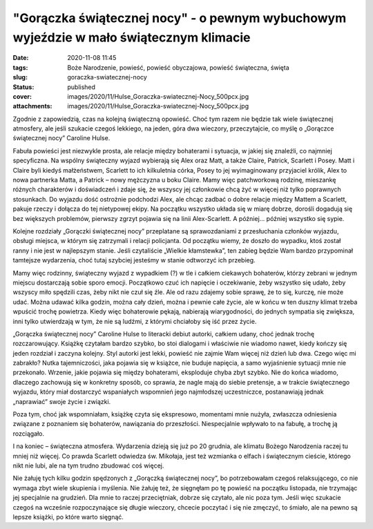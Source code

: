 "Gorączka świątecznej nocy" - o pewnym wybuchowym wyjeździe w mało świątecznym klimacie		
##############################################################################################
:date: 2020-11-08 11:45
:tags: Boże Narodzenie, powieść, powieść obyczajowa, powieść świąteczna, święta
:slug: goraczka-swiatecznej-nocy
:status: published
:cover: images/2020/11/Hulse_Goraczka-swiatecznej-Nocy_500pcx.jpg
:attachments: images/2020/11/Hulse_Goraczka-swiatecznej-Nocy_500pcx.jpg

Zgodnie z zapowiedzią, czas na kolejną świąteczną opowieść. Choć tym razem nie będzie tak wiele świątecznej atmosfery, ale jeśli szukacie czegoś lekkiego, na jeden, góra dwa wieczory, przeczytajcie, co myślę o „Gorączce świątecznej nocy” Caroline Hulse.

Fabuła powieści jest niezwykle prosta, ale relacje między bohaterami i sytuacja, w jakiej się znaleźli, co najmniej specyficzna. Na wspólny świąteczny wyjazd wybierają się Alex oraz Matt, a także Claire, Patrick, Scarlett i Posey. Matt i Claire byli kiedyś małżeństwem, Scarlett to ich kilkuletnia córka, Posey to jej wyimaginowany przyjaciel królik, Alex to nowa partnerka Matta, a Patrick – nowy mężczyzna u boku Claire. Mamy więc patchworkową rodzinę, mieszankę różnych charakterów i doświadczeń i zdaje się, że wszyscy jej członkowie chcą żyć w więcej niż tylko poprawnych stosunkach. Do wyjazdu dość ostrożnie podchodzi Alex, ale chcąc zadbać o dobre relacje między Mattem a Scarlett, pakuje rzeczy i dołącza do tej nietypowej ekipy. Na początku wszystko układa się w miarę dobrze, dorośli dogadują się bez większych problemów, pierwszy zgrzyt pojawia się na linii Alex-Scarlett. A później… później wszystko się sypie.

Kolejne rozdziały „Gorączki świątecznej nocy” przeplatane są sprawozdaniami z przesłuchania członków wyjazdu, obsługi miejsca, w którym się zatrzymali i relacji policjanta. Od początku wiemy, że doszło do wypadku, ktoś został ranny i nie jest w najlepszym stanie. Jeśli czytaliście „Wielkie kłamstewka”, ten zabieg będzie Wam bardzo przypominał tamtejsze wydarzenia, choć tutaj szybciej jesteśmy w stanie odtworzyć ich przebieg.

Mamy więc rodzinny, świąteczny wyjazd z wypadkiem (?) w tle i całkiem ciekawych bohaterów, którzy zebrani w jednym miejscu dostarczają sobie sporo emocji. Początkowo czuć ich napięcie i oczekiwanie, żeby wszystko się udało, żeby wszyscy miło spędzili czas, żeby nikt nie czuł się źle. Ale od razu zdajemy sobie sprawę, że to się, kurczę, nie może udać. Można udawać kilka godzin, można cały dzień, można i pewnie całe życie, ale w końcu w ten duszny klimat trzeba wpuścić trochę powietrza. Kiedy więc bohaterowie pękają, nabierają wiarygodności, do jednych sympatia się zwiększa, inni tylko utwierdzają w tym, że nie są ludźmi, z którymi chciałoby się iść przez życie.

„Gorączka świątecznej nocy” Caroline Hulse to literacki debiut autorki, całkiem udany, choć jednak trochę rozczarowujący. Książkę czytałam bardzo szybko, bo stoi dialogami i właściwie nie wiadomo nawet, kiedy kończy się jeden rozdział i zaczyna kolejny. Styl autorki jest lekki, powieść nie zajmie Wam więcej niż dzień lub dwa. Czego więc mi zabrakło? Nutka tajemniczości, jaka pojawia się w książce, nie buduje napięcia, a samo wyjaśnienie sytuacji mnie nie przekonało. Wrzenie, jakie pojawia się między bohaterami, eksploduje chyba zbyt szybko. Nie do końca wiadomo, dlaczego zachowują się w konkretny sposób, co sprawia, że nagle mają do siebie pretensje, a w trakcie świątecznego wyjazdu, który miał dostarczyć wspaniałych wspomnień jego najmłodszej uczestniczce, postanawiają jednak „naprawiać” swoje życie i związki.

Poza tym, choć jak wspomniałam, książkę czyta się ekspresowo, momentami mnie nużyła, zwłaszcza odniesienia związane z poznaniem się bohaterów, nawiązania do przeszłości. Niespecjalnie wpływało to na fabułę, a trochę ją rozciągało.

I na koniec – świąteczna atmosfera. Wydarzenia dzieją się już po 20 grudnia, ale klimatu Bożego Narodzenia raczej tu mniej niż więcej. Co prawda Scarlett odwiedza św. Mikołaja, jest też wzmianka o elfach i świątecznym cieście, którego nikt nie lubi, ale na tym trudno zbudować coś więcej.

Nie żałuję tych kilku godzin spędzonych z „Gorączką świątecznej nocy”, bo potrzebowałam czegoś relaksującego, co nie wymaga zbyt wiele skupienia i myślenia. Nie żałuję też, że sięgnęłam po tę powieść na początku listopada, nie trzymając jej specjalnie na grudzień. Dla mnie to raczej przeciętniak, dobrze się czytało, ale nic poza tym. Jeśli więc szukacie czegoś na wcześnie rozpoczynające się długie wieczory, chcecie poczytać i się nie zmęczyć, to śmiało, ale na pewno są lepsze książki, po które warto sięgnąć.
